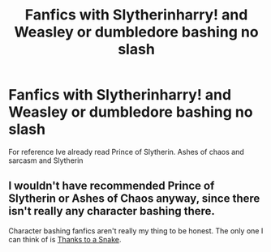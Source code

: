 #+TITLE: Fanfics with Slytherinharry! and Weasley or dumbledore bashing no slash

* Fanfics with Slytherinharry! and Weasley or dumbledore bashing no slash
:PROPERTIES:
:Author: staymos_day
:Score: 1
:DateUnix: 1605146576.0
:DateShort: 2020-Nov-12
:FlairText: Request
:END:
For reference Ive already read Prince of Slytherin. Ashes of chaos and sarcasm and Slytherin


** I wouldn't have recommended Prince of Slytherin or Ashes of Chaos anyway, since there isn't really any character bashing there.

Character bashing fanfics aren't really my thing to be honest. The only one I can think of is [[https://www.fanfiction.net/s/6926581/1/Thanks-to-a-Snake][Thanks to a Snake]].
:PROPERTIES:
:Author: EloImFizzy
:Score: 2
:DateUnix: 1605204695.0
:DateShort: 2020-Nov-12
:END:
